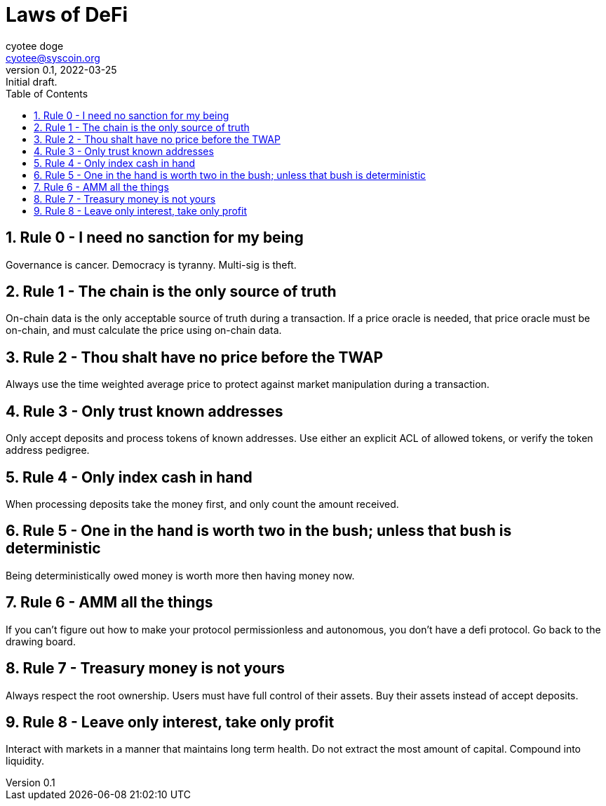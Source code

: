 = Laws of DeFi
:author: cyotee doge
:email: cyotee@syscoin.org
:revdate: 2022-03-25
:revnumber: 0.1
:revremark: Initial draft.
:toc:
:toclevels: 6
:sectnums:
:data-uri:
:stem:

ifndef::compositing[]
:imagesdir: ../
endif::[]

ifndef::compositing[]
:compositing:
endif::[]

== Rule 0 - I need no sanction for my being

Governance is cancer.
Democracy is tyranny.
Multi-sig is theft.

== Rule 1 - The chain is the only source of truth

On-chain data is the only acceptable source of truth during a transaction.
If a price oracle is needed, that price oracle must be on-chain, and must calculate the price using on-chain data.

== Rule 2 - Thou shalt have no price before the TWAP

Always use the time weighted average price to protect against market manipulation during a transaction.

== Rule 3 - Only trust known addresses

Only accept deposits and process tokens of known addresses.
Use either an explicit ACL of allowed tokens, or verify the token address pedigree.

== Rule 4 - Only index cash in hand

When processing deposits take the money first, and only count the amount received.

== Rule 5 - One in the hand is worth two in the bush; unless that bush is deterministic

Being deterministically owed money is worth more then having money now.

== Rule 6 - AMM all the things

If you can't figure out how to make your protocol permissionless and autonomous, you don't have a defi protocol.
Go back to the drawing board.

== Rule 7 - Treasury money is not yours

Always respect the root ownership.
Users must have full control of their assets.
Buy their assets instead of accept deposits.

== Rule 8 - Leave only interest, take only profit

Interact with markets in a manner that maintains long term health.
Do not extract the most amount of capital.
Compound into liquidity.